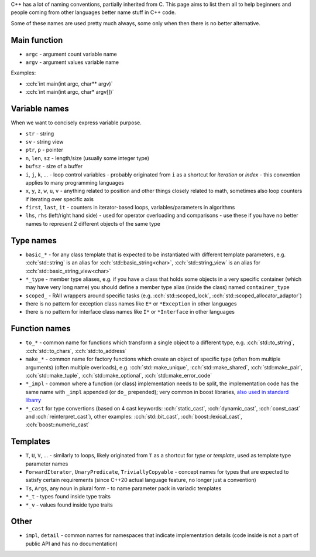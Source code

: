 .. title: naming
.. slug: naming
.. description: how to name stuff in C++ code
.. author: Xeverous

C++ has a lot of naming conventions, partially inherited from C. This page aims to list them all to help beginners and people coming from other languages better name stuff in C++ code.

Some of these names are used pretty much always, some only when then there is no better alternative.

Main function
#############

- ``argc`` - argument count variable name
- ``argv`` - argument values variable name

Examples:

- :cch:`int main(int argc, char** argv)`
- :cch:`int main(int argc, char* argv[])`

Variable names
##############

When we want to concisely express variable purpose.

- ``str`` - string
- ``sv`` - string view
- ``ptr``, ``p`` - pointer
- ``n``, ``len``, ``sz`` - length/size (usually some integer type)
- ``bufsz`` - size of a buffer
- ``i``, ``j``, ``k``, ... - loop control variables - probably originated from ``i`` as a shortcut for *iteration* or *index* - this convention applies to many programming languages
- ``x``, ``y``, ``z``, ``w``, ``u``, ``v`` - anything related to position and other things closely related to math, sometimes also loop counters if iterating over specific axis
- ``first``, ``last``, ``it`` - counters in iterator-based loops, variables/parameters in algorithms
- ``lhs``, ``rhs`` (left/right hand side) - used for operator overloading and comparisons - use these if you have no better names to represent 2 different objects of the same type

Type names
##########

- ``basic_*`` - for any class template that is expected to be instantiated with different template parameters, e.g. :cch:`std::string` is an alias for :cch:`std::basic_string<char>`, :cch:`std::string_view` is an alias for :cch:`std::basic_string_view<char>`
- ``*_type`` - member type aliases, e.g. if you have a class that holds some objects in a very specific container (which may have very long name) you should define a member type alias (inside the class) named ``container_type``
- ``scoped_`` - RAII wrappers around specific tasks (e.g. :cch:`std::scoped_lock`, :cch:`std::scoped_allocator_adaptor`)
- there is no pattern for exception class names like ``E*`` or ``*Exception`` in other languages
- there is no pattern for interface class names like ``I*`` or ``*Interface`` in other languages

Function names
##############

- ``to_*`` - common name for functions which transform a single object to a different type, e.g. :cch:`std::to_string`, :cch:`std::to_chars`, :cch:`std::to_address`
- ``make_*`` - common name for factory functions which create an object of specific type (often from multiple arguments) (often multiple overloads), e.g. :cch:`std::make_unique`, :cch:`std::make_shared`, :cch:`std::make_pair`, :cch:`std::make_tuple`, :cch:`std::make_optional`, :cch:`std::make_error_code`
- ``*_impl`` - common where a function (or class) implementation needs to be split, the implementation code has the same name with ``_impl`` appended (or ``do_`` prepended); very common in boost libraries, `also used in standard libarry <https://en.cppreference.com/w/cpp/locale/numpunct/truefalsename>`_
- ``*_cast`` for type convertions (based on 4 cast keywords: :cch:`static_cast`, :cch:`dynamic_cast`, :cch:`const_cast` and :cch:`reinterpret_cast`), other examples: :cch:`std::bit_cast`, :cch:`boost::lexical_cast`, :cch:`boost::numeric_cast`

Templates
#########

- ``T``, ``U``, ``V``, ... - similarly to loops, likely originated from ``T`` as a shortcut for *type* or *template*, used as template type parameter names
- ``ForwardIterator``, ``UnaryPredicate``, ``TriviallyCopyable`` - concept names for types that are expected to satisfy certain requirements (since C++20 actual language feature, no longer just a convention)
- ``Ts``, ``Args``, any noun in plural form - to name parameter pack in variadic templates
- ``*_t`` - types found inside type traits
- ``*_v`` - values found inside type traits

Other
#####

- ``impl``, ``detail`` - common names for namespaces that indicate implementation details (code inside is not a part of public API and has no documentation)
